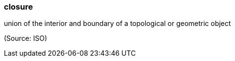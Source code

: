 === closure

union of the interior and boundary of a topological or geometric object

(Source: ISO)

